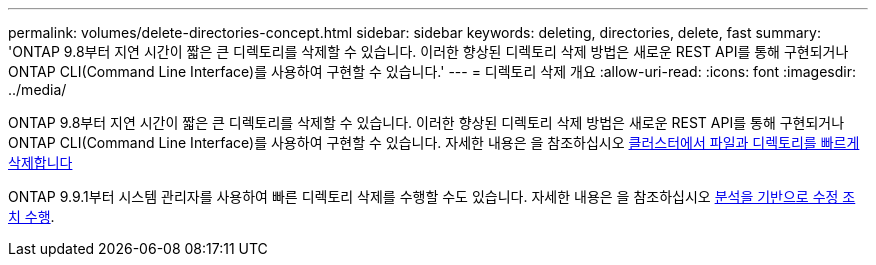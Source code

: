 ---
permalink: volumes/delete-directories-concept.html 
sidebar: sidebar 
keywords: deleting, directories, delete, fast 
summary: 'ONTAP 9.8부터 지연 시간이 짧은 큰 디렉토리를 삭제할 수 있습니다. 이러한 향상된 디렉토리 삭제 방법은 새로운 REST API를 통해 구현되거나 ONTAP CLI(Command Line Interface)를 사용하여 구현할 수 있습니다.' 
---
= 디렉토리 삭제 개요
:allow-uri-read: 
:icons: font
:imagesdir: ../media/


[role="lead"]
ONTAP 9.8부터 지연 시간이 짧은 큰 디렉토리를 삭제할 수 있습니다. 이러한 향상된 디렉토리 삭제 방법은 새로운 REST API를 통해 구현되거나 ONTAP CLI(Command Line Interface)를 사용하여 구현할 수 있습니다. 자세한 내용은 을 참조하십시오 xref:../flexgroup/fast-directory-delete-asynchronous-task.adoc[클러스터에서 파일과 디렉토리를 빠르게 삭제합니다]

ONTAP 9.9.1부터 시스템 관리자를 사용하여 빠른 디렉토리 삭제를 수행할 수도 있습니다. 자세한 내용은 을 참조하십시오 xref:../task_nas_file_system_analytics_take_corrective_action.adoc[분석을 기반으로 수정 조치 수행].

